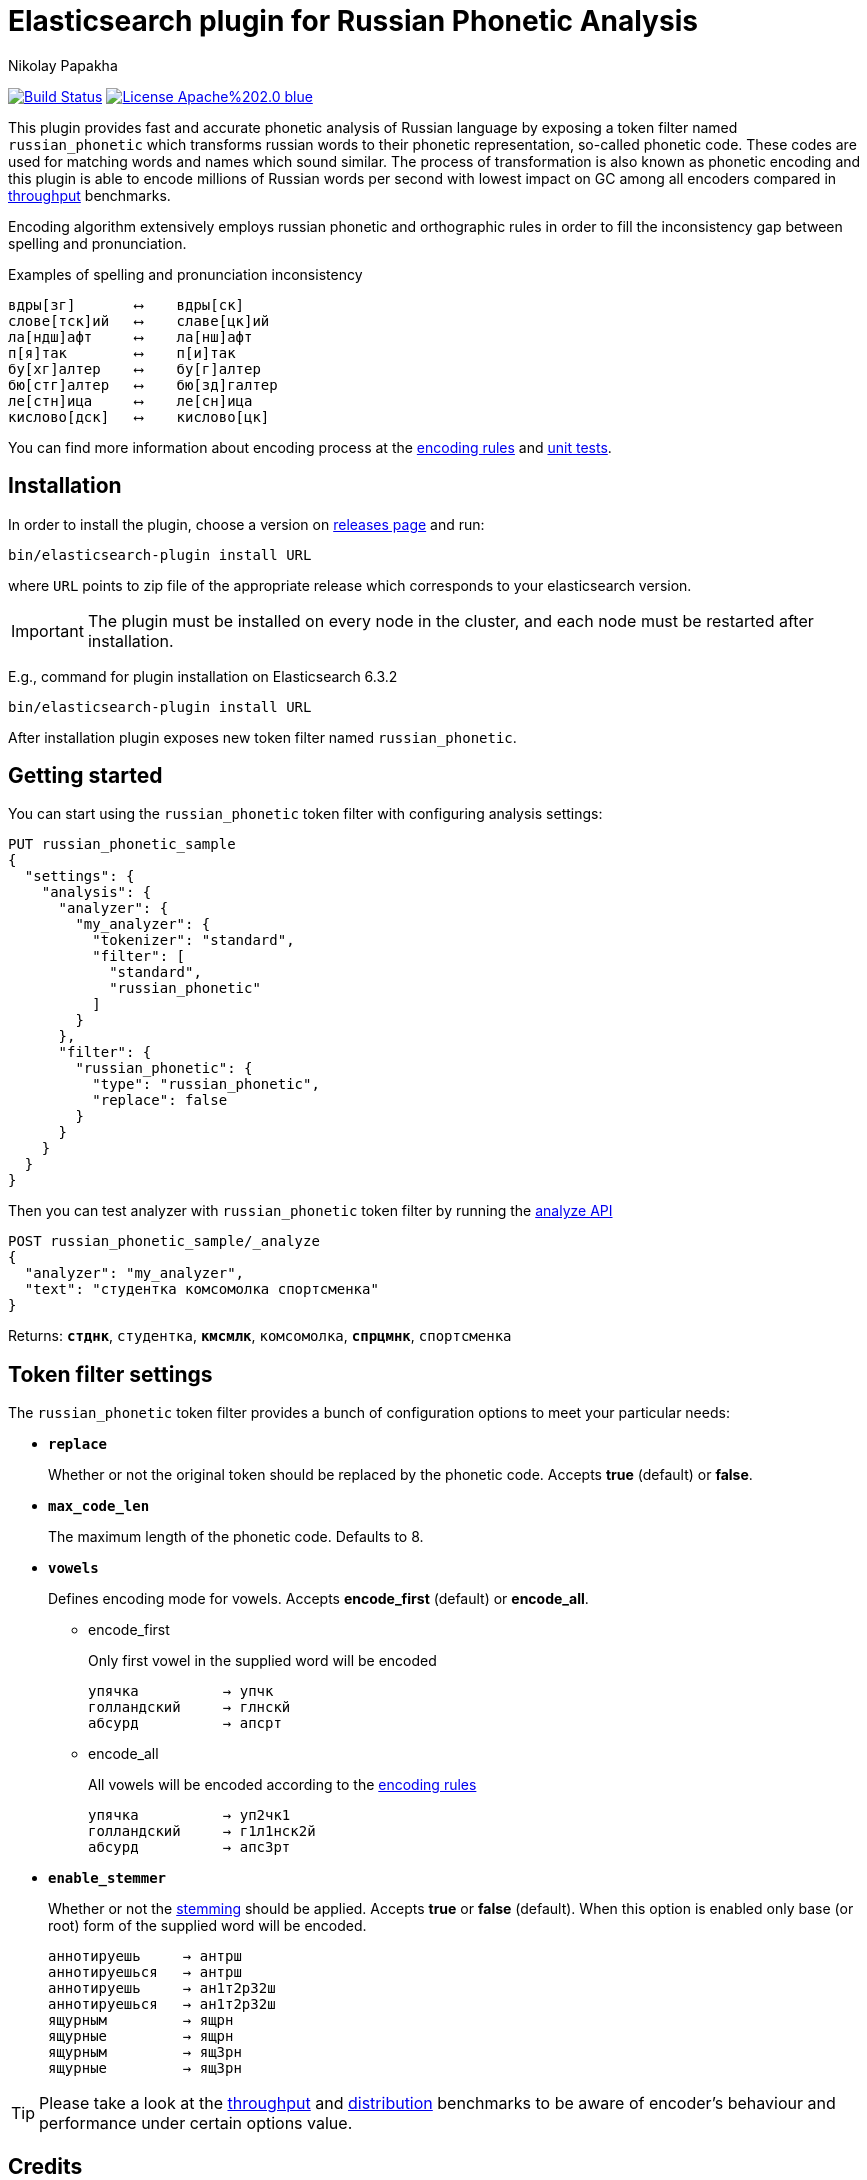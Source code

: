 = Elasticsearch plugin for Russian Phonetic Analysis
Nikolay Papakha
ifdef::env-github[]
:imagesdir:
 https://gist.githubusercontent.com/path/to/gist/revision/dir/with/all/images
:tip-caption: :bulb:
:note-caption: :information_source:
:important-caption: :heavy_exclamation_mark:
:caution-caption: :fire:
:warning-caption: :warning:
endif::[]
ifndef::env-github[]
:imagesdir: ./
endif::[]
:toc:
:toc-placement!:

image:https://travis-ci.org/papahigh/elasticsearch-russian-phonetics.svg?branch=master["Build Status", link="https://travis-ci.org/papahigh/elasticsearch-russian-phonetics"]
image:https://img.shields.io/badge/License-Apache%202.0-blue.svg[link=https://opensource.org/licenses/Apache-2.0]


:url-throughput-benchmark: https://github.com/papahigh/elasticsearch-russian-phonetics/blob/master/benchmark/throughput.asciidoc
:url-distribution-benchmark: https://github.com/papahigh/elasticsearch-russian-phonetics/blob/master/benchmark/distribution.asciidoc
:url-unit-tests: https://github.com/papahigh/elasticsearch-russian-phonetics/tree/master/encoder/src/test/java/com/github/papahigh/phonetic/encoder
:url-encoding-rules: https://github.com/papahigh/elasticsearch-russian-phonetics/blob/master/encoder/README.asciidoc
:url-releases-page: https://github.com/papahigh/elasticsearch-russian-phonetics/blob/master/releases.asciidoc
:url-issue-tracker: https://github.com/papahigh/elasticsearch-russian-phonetics/issues
:url-pull-request: https://github.com/papahigh/elasticsearch-russian-phonetics/pulls
:url-encoder-project: https://github.com/papahigh/elasticsearch-russian-phonetics/tree/master/encoder
:url-esplugin-project: https://github.com/papahigh/elasticsearch-russian-phonetics/tree/master/esplugin

This plugin provides fast and accurate phonetic analysis of Russian language by exposing a token filter named `russian_phonetic` which transforms russian words
to their phonetic representation, so-called phonetic code. These codes are used for matching words and names which sound similar.
The process of transformation is also known as phonetic encoding and this plugin is able to encode millions of Russian words
per second with lowest impact on GC among all encoders compared in link:{url-throughput-benchmark}[throughput] benchmarks.

Encoding algorithm extensively employs russian phonetic and orthographic rules in order to fill
the inconsistency gap between spelling and pronunciation.

[source,intent=0]
.Examples of spelling and pronunciation inconsistency
----
вдры[зг]       ⟷    вдры[ск]
слове[тск]ий   ⟷    славе[цк]ий
ла[ндш]афт     ⟷    ла[нш]афт
п[я]так        ⟷    п[и]так
бу[хг]алтер    ⟷    бу[г]алтер
бю[стг]алтер   ⟷    бю[зд]галтер
ле[стн]ица     ⟷    ле[сн]ица
кислово[дск]   ⟷    кислово[цк]
----

You can find more information about encoding process at the {url-encoding-rules}[encoding rules] and {url-unit-tests}[unit tests].

== Installation

In order to install the plugin, choose a version on {url-releases-page}[releases page] and run:

[source,intent=0]
[subs="verbatim,quotes"]
----
bin/elasticsearch-plugin install URL
----

where `URL` points to zip file of the appropriate release which corresponds to your elasticsearch version.

[IMPORTANT]
====

The plugin must be installed on every node in the cluster, and each node must be restarted after installation.
====

E.g., command for plugin installation on Elasticsearch 6.3.2

[source%autofit,intent=0]
[subs="verbatim,quotes"]
----
bin/elasticsearch-plugin install URL
----

After installation plugin exposes new token filter named `russian_phonetic`.

== Getting started

You can start using the `russian_phonetic` token filter with configuring analysis settings:
[source,intent=0]
[subs="verbatim,quotes"]
----
PUT russian_phonetic_sample
{
  "settings": {
    "analysis": {
      "analyzer": {
        "my_analyzer": {
          "tokenizer": "standard",
          "filter": [
            "standard",
            "russian_phonetic"
          ]
        }
      },
      "filter": {
        "russian_phonetic": {
          "type": "russian_phonetic",
          "replace": false
        }
      }
    }
  }
}
----


Then you can test analyzer with `russian_phonetic` token filter by running the https://www.elastic.co/guide/en/elasticsearch/reference/current/indices-analyze.html[analyze API]
[source,intent=0]
[subs="verbatim,quotes"]
----
POST russian_phonetic_sample/_analyze
{
  "analyzer": "my_analyzer",
  "text": "студентка комсомолка спортсменка"
}
----

Returns: `*стднк*`, `студентка`, `*кмсмлк*`, `комсомолка`, `*спрцмнк*`, `спортсменка`

[[token-filter-settings]]
== Token filter settings
The `russian_phonetic` token filter provides a bunch of configuration options to meet your particular needs:

* `*replace*`
+
Whether or not the original token should be replaced by the phonetic code. Accepts *true* (default) or *false*.
+
* `*max_code_len*`
+
The maximum length of the phonetic code. Defaults to 8.
+
* `*vowels*`
+
Defines encoding mode for vowels. Accepts  *encode_first* (default) or *encode_all*.
+
** encode_first
+
Only first vowel in the supplied word will be encoded
+
[source,intent=0]
----
упячка          → упчк
голландский     → глнскй
абсурд          → апсрт
----
+
** encode_all
+
All vowels will be encoded according to the {url-encoding-rules}[encoding rules]
+
[source,intent=0]
----
упячка          → уп2чк1
голландский     → г1л1нск2й
абсурд          → апс3рт
----
+
* `*enable_stemmer*`
+
Whether or not the link:http://snowball.tartarus.org/algorithms/russian/stemmer.html[stemming] should be applied. Accepts *true* or *false* (default).
When this option is enabled only base (or root) form of the supplied word will be encoded.
+
[source,intent=0]
----
аннотируешь     → антрш
аннотируешься   → антрш
аннотируешь     → ан1т2р32ш
аннотируешься   → ан1т2р32ш
ящурным         → ящрн
ящурные         → ящрн
ящурным         → ящ3рн
ящурные         → ящ3рн
----

[TIP]
====

Please take a look at the {url-throughput-benchmark}[throughput] and {url-distribution-benchmark}[distribution] benchmarks to be aware of encoder's
behaviour and performance under certain options value.
====

== Credits

* http://ntz-develop.blogspot.com/2011/03/phonetic-algorithms.html[Blog post "Phonetic algorithms"] by Nikita Smetanin
* https://lucene.apache.org/[Apache Lucene] full-featured text search engine library
* https://www.elastic.co/[Elasticsearch] distributed search and analytics engine

== Contribute
Use the {url-issue-tracker}[issue tracker] and/or open {url-pull-request}[pull requests].

== Licence
Both link:{url-encoder-project}[encoder] and link:{url-esplugin-project}[esplugin] projects are released under version 2.0 of the http://www.apache.org/licenses/LICENSE-2.0[Apache Licence].
